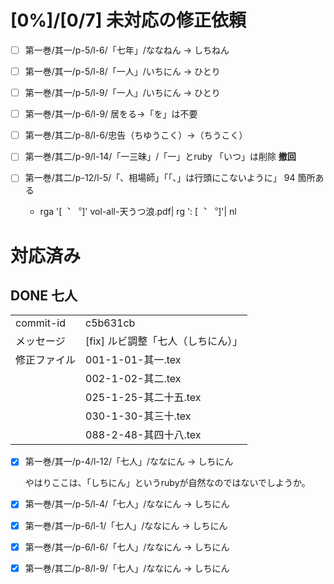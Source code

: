 * [0%]/[0/7] 未対応の修正依頼

- [ ] 第一巻/其一/p-5/l-6/「七年」/ななねん → しちねん
- [ ] 第一巻/其一/p-5/l-8/「一人」/いちにん → ひとり
- [ ] 第一巻/其一/p-5/l-9/「一人」/いちにん → ひとり
- [ ] 第一巻/其一/p-6/l-9/ 居をる→「を」は不要
- [ ] 第一巻/其二/p-8/l-6/忠告（ちゆうこく）→（ちうこく）
- [-] 第一巻/其二/p-9/l-14/「一三昧」/「一」とruby 「いつ」は削除 *撤回*

- [ ] 第一巻/其二/p-12/l-5/「、相場師」「「、」は行頭にこないように」
  94 箇所ある
  - rga '[︑ ︒]' vol-all-天うつ浪.pdf| rg  ': [︑ ︒]'| nl

* 対応済み

** DONE 七人

 | commit-id    | c5b631cb                           |
 | メッセージ   | [fix] ルビ調整「七人（しちにん）」 |
 | 修正ファイル | 001-1-01-其一.tex                  |
 |              | 002-1-02-其二.tex                  |
 |              | 025-1-25-其二十五.tex              |
 |              | 030-1-30-其三十.tex                |
 |              | 088-2-48-其四十八.tex              |

- [X] 第一巻/其一/p-4/l-12/「七人」/ななにん → しちにん

  やはりここは、「しちにん」というrubyが自然なのではないでしようか。

- [X] 第一巻/其一/p-5/l-4/「七人」/ななにん → しちにん
- [X] 第一巻/其一/p-6/l-1/「七人」/ななにん → しちにん
- [X] 第一巻/其一/p-6/l-6/「七人」/ななにん → しちにん
- [X] 第一巻/其二/p-8/l-9/「七人」/ななにん → しちにん
